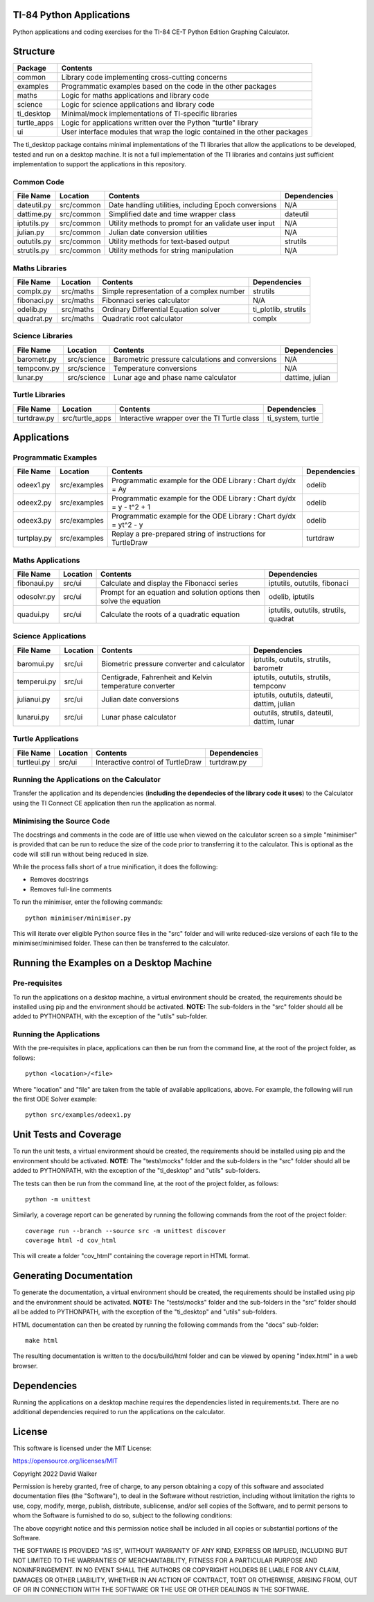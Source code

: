 .. image:: https://github.com/davewalker5/ti-84-python/workflows/Python%20CI%20Build/badge.svg
    :target: https://github.com/davewalker5/ti-84-python/actions
    :alt: Build Status

.. image:: https://codecov.io/gh/davewalker5/ti-84-python/branch/main/graph/badge.svg?token=U86UFDVD5S
    :target: https://codecov.io/gh/davewalker5/ti-84-python
    :alt: Coverage

.. image:: https://img.shields.io/github/issues/davewalker5/ti-84-python
    :target: https://github.com/davewalker5/Odti-84-pythoneSolver/issues
    :alt: GitHub issues

.. image:: https://img.shields.io/github/v/release/davewalker5/ti-84-python.svg?include_prereleases
    :target: https://github.com/davewalker5/ti-84-python/releases
    :alt: Releases

.. image:: https://img.shields.io/badge/License-mit-blue.svg
    :target: https://github.com/davewalker5/ti-84-python/blob/main/LICENSE
    :alt: License

.. image:: https://img.shields.io/badge/language-python-blue.svg
    :target: https://www.python.org
    :alt: Language

.. image:: https://img.shields.io/github/languages/code-size/davewalker5/ti-84-python
    :target: https://github.com/davewalker5/ti-84-python/
    :alt: GitHub code size in bytes


TI-84 Python Applications
=========================

Python applications and coding exercises for the TI-84 CE-T Python Edition Graphing Calculator.


Structure
=========

+--------------+----------------------------------------------------------------------------+
| **Package**  | **Contents**                                                               |
+--------------+----------------------------------------------------------------------------+
| common       | Library code implementing cross-cutting concerns                           |
+--------------+----------------------------------------------------------------------------+
| examples     | Programmatic examples based on the code in the other packages              |
+--------------+----------------------------------------------------------------------------+
| maths        | Logic for maths applications and library code                              |
+--------------+----------------------------------------------------------------------------+
| science      | Logic for science applications and library code                            |
+--------------+----------------------------------------------------------------------------+
| ti_desktop   | Minimal/mock implementations of TI-specific libraries                      |
+--------------+----------------------------------------------------------------------------+
| turtle_apps  | Logic for applications written over the Python "turtle" library            |
+--------------+----------------------------------------------------------------------------+
| ui           | User interface modules that wrap the logic contained in the other packages |
+--------------+----------------------------------------------------------------------------+

The ti_desktop package contains minimal implementations of the TI libraries that allow the applications to be
developed, tested and run on a desktop machine. It is not a full implementation of the TI libraries and contains
just sufficient implementation to support the applications in this repository.

Common Code
-----------

+---------------+------------------+-------------------------------------------------------+----------------------+
| **File Name** | **Location**     | **Contents**                                          | **Dependencies**     |
+---------------+------------------+-------------------------------------------------------+----------------------+
| dateutil.py   | src/common       | Date handling utilities, including Epoch conversions  | N/A                  |
+---------------+------------------+-------------------------------------------------------+----------------------+
| dattime.py    | src/common       | Simplified date and time wrapper class                | dateutil             |
+---------------+------------------+-------------------------------------------------------+----------------------+
| iptutils.py   | src/common       | Utility methods to prompt for an validate user input  | N/A                  |
+---------------+------------------+-------------------------------------------------------+----------------------+
| julian.py     | src/common       | Julian date conversion utilities                      | N/A                  |
+---------------+------------------+-------------------------------------------------------+----------------------+
| oututils.py   | src/common       | Utility methods for text-based output                 | strutils             |
+---------------+------------------+-------------------------------------------------------+----------------------+
| strutils.py   | src/common       | Utility methods for string manipulation               | N/A                  |
+---------------+------------------+-------------------------------------------------------+----------------------+

Maths Libraries
---------------

+---------------+------------------+-------------------------------------------------------+----------------------+
| **File Name** | **Location**     | **Contents**                                          | **Dependencies**     |
+---------------+------------------+-------------------------------------------------------+----------------------+
| complx.py     | src/maths        | Simple representation of a complex number             | strutils             |
+---------------+------------------+-------------------------------------------------------+----------------------+
| fibonaci.py   | src/maths        | Fibonnaci series calculator                           | N/A                  |
+---------------+------------------+-------------------------------------------------------+----------------------+
| odelib.py     | src/maths        | Ordinary Differential Equation solver                 | ti_plotlib, strutils |
+---------------+------------------+-------------------------------------------------------+----------------------+
| quadrat.py    | src/maths        | Quadratic root calculator                             | complx               |
+---------------+------------------+-------------------------------------------------------+----------------------+

Science Libraries
-----------------

+---------------+------------------+-------------------------------------------------------+----------------------+
| **File Name** | **Location**     | **Contents**                                          | **Dependencies**     |
+---------------+------------------+-------------------------------------------------------+----------------------+
| barometr.py   | src/science      | Barometric pressure calculations and conversions      | N/A                  |
+---------------+------------------+-------------------------------------------------------+----------------------+
| tempconv.py   | src/science      | Temperature conversions                               | N/A                  |
+---------------+------------------+-------------------------------------------------------+----------------------+
| lunar.py      | src/science      | Lunar age and phase name calculator                   | dattime, julian      |
+---------------+------------------+-------------------------------------------------------+----------------------+

Turtle Libraries
----------------

+---------------+------------------+-------------------------------------------------------+----------------------+
| **File Name** | **Location**     | **Contents**                                          | **Dependencies**     |
+---------------+------------------+-------------------------------------------------------+----------------------+
| turtdraw.py   | src/turtle_apps  | Interactive wrapper over the TI Turtle class          | ti_system, turtle    |
+---------------+------------------+-------------------------------------------------------+----------------------+

Applications
============

Programmatic Examples
---------------------

+---------------+------------------+------------------------------------------------------------------------------------+------------------+
| **File Name** | **Location**     | **Contents**                                                                       | **Dependencies** |
+---------------+------------------+------------------------------------------------------------------------------------+------------------+
| odeex1.py     | src/examples     | Programmatic example for the ODE Library : Chart dy/dx = Ay                        | odelib           |
+---------------+------------------+------------------------------------------------------------------------------------+------------------+
| odeex2.py     | src/examples     | Programmatic example for the ODE Library : Chart dy/dx = y - t^2 + 1               | odelib           |
+---------------+------------------+------------------------------------------------------------------------------------+------------------+
| odeex3.py     | src/examples     | Programmatic example for the ODE Library : Chart dy/dx = yt^2 - y                  | odelib           |
+---------------+------------------+------------------------------------------------------------------------------------+------------------+
| turtplay.py   | src/examples     | Replay a pre-prepared string of instructions for TurtleDraw                        | turtdraw         |
+---------------+------------------+------------------------------------------------------------------------------------+------------------+

Maths Applications
------------------

+---------------+------------------+------------------------------------------------------------------------------------+---------------------------------------+
| **File Name** | **Location**     | **Contents**                                                                       | **Dependencies**                      |
+---------------+------------------+------------------------------------------------------------------------------------+---------------------------------------+
| fibonaui.py   | src/ui           | Calculate and display the Fibonacci series                                         | iptutils, oututils, fibonaci          |
+---------------+------------------+------------------------------------------------------------------------------------+---------------------------------------+
| odesolvr.py   | src/ui           | Prompt for an equation and solution options then solve the equation                | odelib, iptutils                      |
+---------------+------------------+------------------------------------------------------------------------------------+---------------------------------------+
| quadui.py     | src/ui           | Calculate the roots of a quadratic equation                                        | iptutils, oututils, strutils, quadrat |
+---------------+------------------+------------------------------------------------------------------------------------+---------------------------------------+

Science Applications
--------------------

+---------------+------------------+------------------------------------------------------------------------------------+----------------------------------------------+
| **File Name** | **Location**     | **Contents**                                                                       | **Dependencies**                             |
+---------------+------------------+------------------------------------------------------------------------------------+----------------------------------------------+
| baromui.py    | src/ui           | Biometric pressure converter and calculator                                        | iptutils, oututils, strutils, barometr       |
+---------------+------------------+------------------------------------------------------------------------------------+----------------------------------------------+
| temperui.py   | src/ui           | Centigrade, Fahrenheit and Kelvin temperature converter                            | iptutils, oututils, strutils, tempconv       |
+---------------+------------------+------------------------------------------------------------------------------------+----------------------------------------------+
| julianui.py   | src/ui           | Julian date conversions                                                            | iptutils, oututils, dateutil, dattim, julian |
+---------------+------------------+------------------------------------------------------------------------------------+----------------------------------------------+
| lunarui.py    | src/ui           | Lunar phase calculator                                                             | oututils, strutils, dateutil, dattim, lunar  |
+---------------+------------------+------------------------------------------------------------------------------------+----------------------------------------------+

Turtle Applications
-------------------

+---------------+------------------+------------------------------------------------------------------------------------+------------------+
| **File Name** | **Location**     | **Contents**                                                                       | **Dependencies** |
+---------------+------------------+------------------------------------------------------------------------------------+------------------+
| turtleui.py   | src/ui           | Interactive control of TurtleDraw                                                  | turtdraw.py      |
+---------------+------------------+------------------------------------------------------------------------------------+------------------+

Running the Applications on the Calculator
------------------------------------------

Transfer the application and its dependencies (**including the dependecies of the library code it uses**) to the Calculator using the TI Connect
CE application then run the application as normal.

Minimising the Source Code
--------------------------

The docstrings and comments in the code are of little use when viewed on the calculator screen so a simple "minimiser" is
provided that can be run to reduce the size of the code prior to transferring it to the calculator. This is optional as
the code will still run without being reduced in size.

While the process falls short of a true minification, it does the following:

- Removes docstrings
- Removes full-line comments

To run the minimiser, enter the following commands:

::

    python minimiser/minimiser.py

This will iterate over eligible Python source files in the "src" folder and will write reduced-size versions of each file
to the minimiser/minimised folder. These can then be transferred to the calculator.

Running the Examples on a Desktop Machine
=========================================

Pre-requisites
--------------

To run the applications on a desktop machine, a virtual environment should be created, the requirements should
be installed using pip and the environment should be activated. **NOTE:** The sub-folders in the "src" folder should all be
added to PYTHONPATH, with the exception of the "utils" sub-folder.

Running the Applications
------------------------

With the pre-requisites in place, applications can then be run from the command line, at the root of the project folder, as follows:

::

    python <location>/<file>

Where "location" and "file" are taken from the table of available applications, above. For example, the following will run the first ODE Solver
example:

::

    python src/examples/odeex1.py


Unit Tests and Coverage
=======================

To run the unit tests, a virtual environment should be created, the requirements should be installed using pip and the environment should be
activated. **NOTE:** The "tests\\mocks" folder and the sub-folders in the "src" folder should all be added to PYTHONPATH, with the exception
of the "ti_desktop" and "utils" sub-folders.

The tests can then be run from the command line, at the root of the project folder, as follows:

::

    python -m unittest

Similarly, a coverage report can be generated by running the following commands from the root of the project folder:

::

    coverage run --branch --source src -m unittest discover
    coverage html -d cov_html

This will create a folder "cov_html" containing the coverage report in HTML format.


Generating Documentation
========================

To generate the documentation, a virtual environment should be created, the requirements should be installed using pip and the
environment should be activated. **NOTE:** The "tests\\mocks" folder and the sub-folders in the "src" folder should all be added to
PYTHONPATH, with the exception of the "ti_desktop" and "utils" sub-folders.

HTML documentation can then be created by running the following commands from the "docs" sub-folder:

::

    make html

The resulting documentation is written to the docs/build/html folder and can be viewed by opening "index.html"
in a web browser.

Dependencies
============

Running the applications on a desktop machine requires the dependencies listed in requirements.txt. There are no
additional dependencies required to run the applications on the calculator.


License
=======

This software is licensed under the MIT License:

https://opensource.org/licenses/MIT

Copyright 2022 David Walker

Permission is hereby granted, free of charge, to any person obtaining a copy of this software and associated
documentation files (the "Software"), to deal in the Software without restriction, including without limitation the
rights to use, copy, modify, merge, publish, distribute, sublicense, and/or sell copies of the Software, and to permit
persons to whom the Software is furnished to do so, subject to the following conditions:

The above copyright notice and this permission notice shall be included in all copies or substantial portions of the
Software.

THE SOFTWARE IS PROVIDED "AS IS", WITHOUT WARRANTY OF ANY KIND, EXPRESS OR IMPLIED, INCLUDING BUT NOT LIMITED TO THE
WARRANTIES OF MERCHANTABILITY, FITNESS FOR A PARTICULAR PURPOSE AND NONINFRINGEMENT. IN NO EVENT SHALL THE AUTHORS OR
COPYRIGHT HOLDERS BE LIABLE FOR ANY CLAIM, DAMAGES OR OTHER LIABILITY, WHETHER IN AN ACTION OF CONTRACT, TORT OR
OTHERWISE, ARISING FROM, OUT OF OR IN CONNECTION WITH THE SOFTWARE OR THE USE OR OTHER DEALINGS IN THE SOFTWARE.
